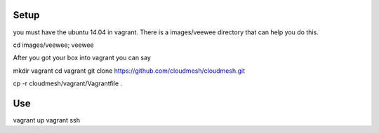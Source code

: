 Setup
======================================================================

you must have the ubuntu 14.04 in vagrant. There is a images/veewee directory that can help you do this. 

cd images/veewee; veewee

After you got your box into vagrant you can say

mkdir vagrant
cd vagrant
git clone https://github.com/cloudmesh/cloudmesh.git

cp -r cloudmesh/vagrant/Vagrantfile .

Use
======================================================================

vagrant up
vagrant ssh
